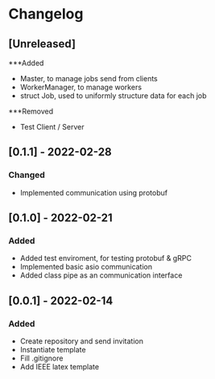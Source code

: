 * Changelog
** [Unreleased]
***Added
- Master, to manage jobs send from clients
- WorkerManager, to manage workers
- struct Job, used to uniformly structure data for each job
***Removed
- Test Client / Server
** [0.1.1] - 2022-02-28
*** Changed
- Implemented communication using protobuf
** [0.1.0] - 2022-02-21
*** Added
- Added test enviroment, for testing protobuf & gRPC
- Implemented basic asio communication
- Added class pipe as an communication interface
** [0.0.1] - 2022-02-14
*** Added
- Create repository and send invitation
- Instantiate template
- Fill .gitignore
- Add IEEE latex template
